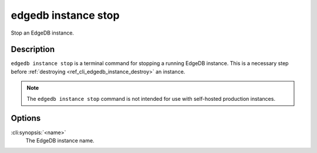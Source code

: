 .. _ref_cli_edgedb_instance_stop:


====================
edgedb instance stop
====================

Stop an EdgeDB instance.

.. cli:synopsis::

     edgedb instance stop <name>


Description
===========

``edgedb instance stop`` is a terminal command for stopping a running
EdgeDB instance. This is a necessary step before
:ref:`destroying <ref_cli_edgedb_instance_destroy>` an instance.

.. note::

    The ``edgedb instance stop`` command is not intended for use with
    self-hosted production instances.


Options
=======

:cli:synopsis:`<name>`
    The EdgeDB instance name.
